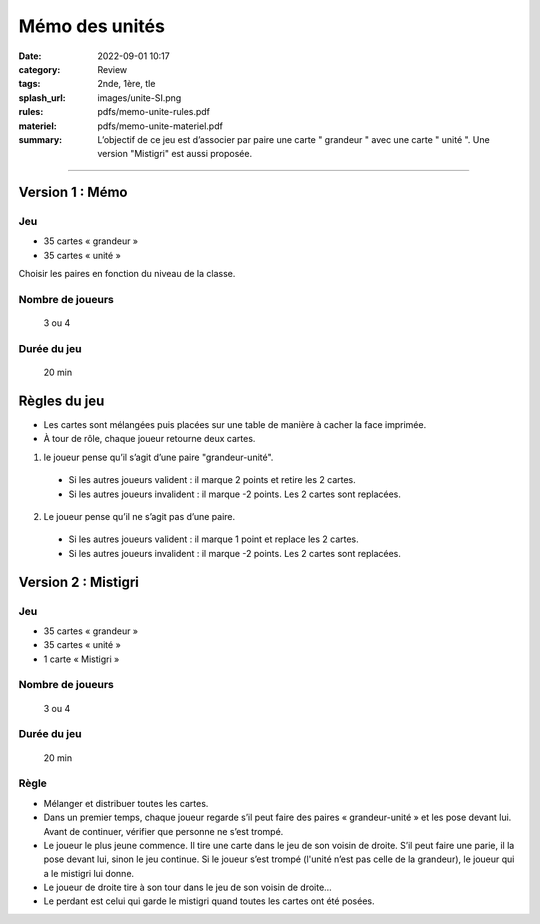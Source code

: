 ###############
Mémo des unités
###############

:date: 2022-09-01 10:17
:category: Review
:tags: 2nde, 1ère, tle
:splash_url: images/unite-SI.png
:rules: pdfs/memo-unite-rules.pdf
:materiel: pdfs/memo-unite-materiel.pdf
:summary: L’objectif de ce jeu est d’associer par paire une carte " grandeur " avec une carte " unité ". Une version "Mistigri" est aussi proposée. 

-----

Version 1 : Mémo
================

Jeu
---

* 35 cartes « grandeur »
* 35 cartes « unité »

Choisir les paires en fonction du niveau de la classe.

Nombre de joueurs
-----------------
 
 3 ou 4

Durée du jeu
------------

 20 min


Règles du jeu
=============

* Les cartes sont mélangées puis placées sur une table de manière à cacher la face imprimée.
* À tour de rôle, chaque joueur retourne deux cartes.

1. le joueur pense qu’il s’agit d’une paire "grandeur-unité".

  * Si les autres joueurs valident : il marque 2 points et retire les 2 cartes.
  * Si les autres joueurs invalident : il marque -2 points. Les 2 cartes sont replacées.

2. Le joueur pense qu’il ne s’agit pas d’une paire.

  * Si les autres joueurs valident : il marque 1 point et replace les 2 cartes.
  * Si les autres joueurs invalident : il marque -2 points. Les 2 cartes sont replacées.


Version 2 : Mistigri
====================

Jeu
---

* 35 cartes « grandeur »
* 35 cartes « unité »
* 1 carte « Mistigri » 

Nombre de joueurs
-----------------
 
 3 ou 4

Durée du jeu
------------

 20 min

Règle
-----

* Mélanger et distribuer toutes les cartes.
* Dans un premier temps, chaque joueur regarde s’il peut faire des paires « grandeur-unité » et les pose devant lui. Avant de continuer, vérifier que personne ne s’est trompé.
* Le joueur le plus jeune commence. Il tire une carte dans le jeu de son voisin de droite. S’il peut faire une parie, il la pose devant lui, sinon le jeu continue. Si le joueur s’est trompé (l'unité n’est pas celle de la grandeur), le joueur qui a le mistigri lui donne.
* Le joueur de droite tire à son tour dans le jeu de son voisin de droite…
* Le perdant est celui qui garde le mistigri quand toutes les cartes ont été posées.
